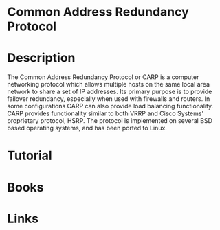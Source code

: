 #+TAGS:


* Common Address Redundancy Protocol
* Description

The Common Address Redundancy Protocol or CARP is a computer networking
protocol which allows multiple hosts on the same local area network to
share a set of IP addresses. Its primary purpose is to provide failover
redundancy, especially when used with firewalls and routers. In some
configurations CARP can also provide load balancing functionality. CARP
provides functionality similar to both VRRP and Cisco Systems'
proprietary protocol, HSRP. The protocol is implemented on several BSD
based operating systems, and has been ported to Linux.

* Tutorial
* Books
* Links
